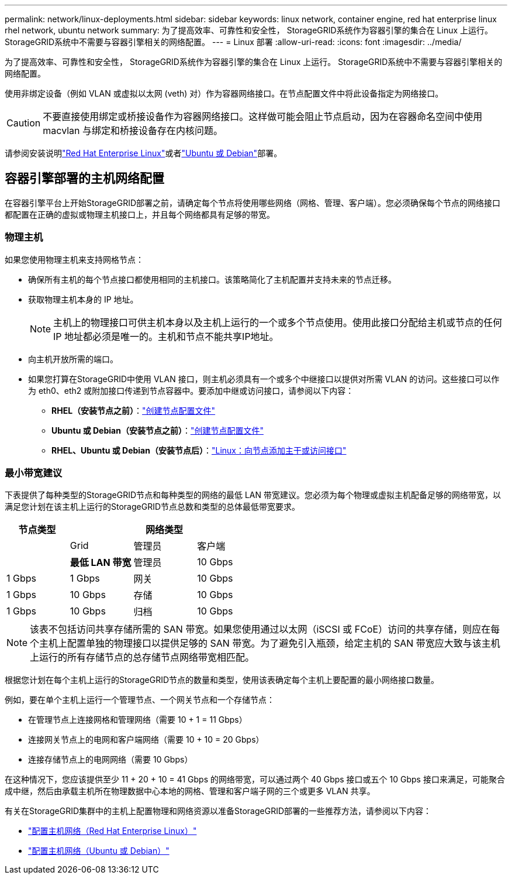 ---
permalink: network/linux-deployments.html 
sidebar: sidebar 
keywords: linux network, container engine, red hat enterprise linux rhel network, ubuntu network 
summary: 为了提高效率、可靠性和安全性， StorageGRID系统作为容器引擎的集合在 Linux 上运行。  StorageGRID系统中不需要与容器引擎相关的网络配置。 
---
= Linux 部署
:allow-uri-read: 
:icons: font
:imagesdir: ../media/


[role="lead"]
为了提高效率、可靠性和安全性， StorageGRID系统作为容器引擎的集合在 Linux 上运行。  StorageGRID系统中不需要与容器引擎相关的网络配置。

使用非绑定设备（例如 VLAN 或虚拟以太网 (veth) 对）作为容器网络接口。在节点配置文件中将此设备指定为网络接口。


CAUTION: 不要直接使用绑定或桥接设备作为容器网络接口。这样做可能会阻止节点启动，因为在容器命名空间中使用 macvlan 与绑定和桥接设备存在内核问题。

请参阅安装说明link:../rhel/index.html["Red Hat Enterprise Linux"]或者link:../ubuntu/index.html["Ubuntu 或 Debian"]部署。



== 容器引擎部署的主机网络配置

在容器引擎平台上开始StorageGRID部署之前，请确定每个节点将使用哪些网络（网格、管理、客户端）。您必须确保每个节点的网络接口都配置在正确的虚拟或物理主机接口上，并且每个网络都具有足够的带宽。



=== 物理主机

如果您使用物理主机来支持网格节点：

* 确保所有主机的每个节点接口都使用相同的主机接口。该策略简化了主机配置并支持未来的节点迁移。
* 获取物理主机本身的 IP 地址。
+

NOTE: 主机上的物理接口可供主机本身以及主机上运行的一个或多个节点使用。使用此接口分配给主机或节点的任何 IP 地址都必须是唯一的。主机和节点不能共享IP地址。

* 向主机开放所需的端口。
* 如果您打算在StorageGRID中使用 VLAN 接口，则主机必须具有一个或多个中继接口以提供对所需 VLAN 的访问。这些接口可以作为 eth0、eth2 或附加接口传递到节点容器中。要添加中继或访问接口，请参阅以下内容：
+
** *RHEL（安装节点之前）*：link:../rhel/creating-node-configuration-files.html["创建节点配置文件"]
** *Ubuntu 或 Debian（安装节点之前）*：link:../ubuntu/creating-node-configuration-files.html["创建节点配置文件"]
** *RHEL、Ubuntu 或 Debian（安装节点后）*：link:../maintain/linux-adding-trunk-or-access-interfaces-to-node.html["Linux：向节点添加主干或访问接口"]






=== 最小带宽建议

下表提供了每种类型的StorageGRID节点和每种类型的网络的最低​​ LAN 带宽建议。您必须为每个物理或虚拟主机配备足够的网络带宽，以满足您计划在该主机上运行的StorageGRID节点总数和类型的总体最低带宽要求。

[cols="1a,1a,1a,1a"]
|===
| 节点类型 3+| 网络类型 


 a| 
 a| 
Grid
 a| 
管理员
 a| 
客户端



 a| 
 a| 
*最低 LAN 带宽*



 a| 
管理员
 a| 
10 Gbps
 a| 
1 Gbps
 a| 
1 Gbps



 a| 
网关
 a| 
10 Gbps
 a| 
1 Gbps
 a| 
10 Gbps



 a| 
存储
 a| 
10 Gbps
 a| 
1 Gbps
 a| 
10 Gbps



 a| 
归档
 a| 
10 Gbps
 a| 
1 Gbps
 a| 
10 Gbps

|===

NOTE: 该表不包括访问共享存储所需的 SAN 带宽。如果您使用通过以太网（iSCSI 或 FCoE）访问的共享存储，则应在每个主机上配置单独的物理接口以提供足够的 SAN 带宽。为了避免引入瓶颈，给定主机的 SAN 带宽应大致与该主机上运行的所有存储节点的总存储节点网络带宽相匹配。

根据您计划在每个主机上运行的StorageGRID节点的数量和类型，使用该表确定每个主机上要配置的最小网络接口数量。

例如，要在单个主机上运行一个管理节点、一个网关节点和一个存储节点：

* 在管理节点上连接网格和管理网络（需要 10 + 1 = 11 Gbps）
* 连接网关节点上的电网和客户端网络（需要 10 + 10 = 20 Gbps）
* 连接存储节点上的电网网络（需要 10 Gbps）


在这种情况下，您应该提供至少 11 + 20 + 10 = 41 Gbps 的网络带宽，可以通过两个 40 Gbps 接口或五个 10 Gbps 接口来满足，可能聚合成中继，然后由承载主机所在物理数据中心本地的网格、管理和客户端子网的三个或更多 VLAN 共享。

有关在StorageGRID集群中的主机上配置物理和网络资源以准备StorageGRID部署的一些推荐方法，请参阅以下内容：

* link:../rhel/configuring-host-network.html["配置主机网络（Red Hat Enterprise Linux）"]
* link:../ubuntu/configuring-host-network.html["配置主机网络（Ubuntu 或 Debian）"]

